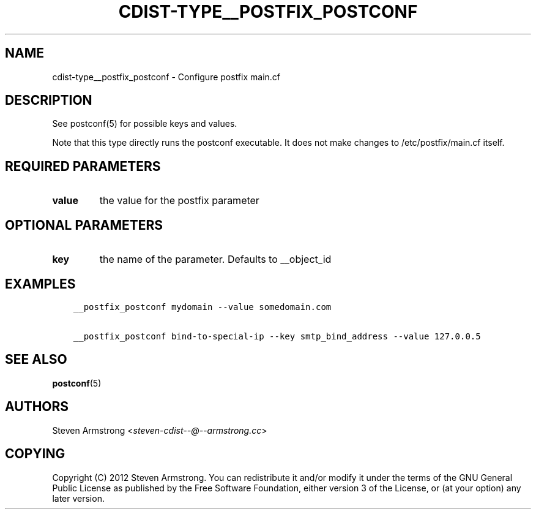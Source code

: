 .\" Man page generated from reStructuredText.
.
.TH "CDIST-TYPE__POSTFIX_POSTCONF" "7" "Mar 08, 2017" "4.4.2" "cdist"
.
.nr rst2man-indent-level 0
.
.de1 rstReportMargin
\\$1 \\n[an-margin]
level \\n[rst2man-indent-level]
level margin: \\n[rst2man-indent\\n[rst2man-indent-level]]
-
\\n[rst2man-indent0]
\\n[rst2man-indent1]
\\n[rst2man-indent2]
..
.de1 INDENT
.\" .rstReportMargin pre:
. RS \\$1
. nr rst2man-indent\\n[rst2man-indent-level] \\n[an-margin]
. nr rst2man-indent-level +1
.\" .rstReportMargin post:
..
.de UNINDENT
. RE
.\" indent \\n[an-margin]
.\" old: \\n[rst2man-indent\\n[rst2man-indent-level]]
.nr rst2man-indent-level -1
.\" new: \\n[rst2man-indent\\n[rst2man-indent-level]]
.in \\n[rst2man-indent\\n[rst2man-indent-level]]u
..
.SH NAME
.sp
cdist\-type__postfix_postconf \- Configure postfix main.cf
.SH DESCRIPTION
.sp
See postconf(5) for possible keys and values.
.sp
Note that this type directly runs the postconf executable.
It does not make changes to /etc/postfix/main.cf itself.
.SH REQUIRED PARAMETERS
.INDENT 0.0
.TP
.B value
the value for the postfix parameter
.UNINDENT
.SH OPTIONAL PARAMETERS
.INDENT 0.0
.TP
.B key
the name of the parameter. Defaults to __object_id
.UNINDENT
.SH EXAMPLES
.INDENT 0.0
.INDENT 3.5
.sp
.nf
.ft C
__postfix_postconf mydomain \-\-value somedomain.com

__postfix_postconf bind\-to\-special\-ip \-\-key smtp_bind_address \-\-value 127.0.0.5
.ft P
.fi
.UNINDENT
.UNINDENT
.SH SEE ALSO
.sp
\fBpostconf\fP(5)
.SH AUTHORS
.sp
Steven Armstrong <\fI\%steven\-cdist\-\-@\-\-armstrong.cc\fP>
.SH COPYING
.sp
Copyright (C) 2012 Steven Armstrong. You can redistribute it
and/or modify it under the terms of the GNU General Public License as
published by the Free Software Foundation, either version 3 of the
License, or (at your option) any later version.
.\" Generated by docutils manpage writer.
.
